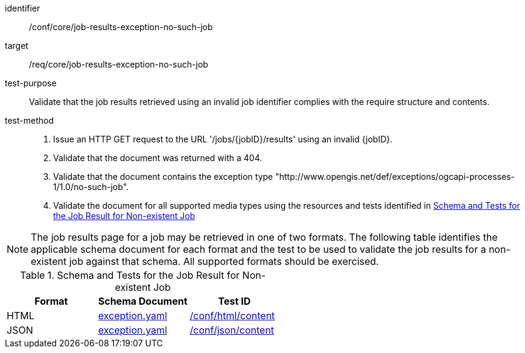 [[ats_core_job-results-exception-no-such-job]]

[abstract_test]
====
[%metadata]
identifier:: /conf/core/job-results-exception-no-such-job
target:: /req/core/job-results-exception-no-such-job
test-purpose:: Validate that the job results retrieved using an invalid job identifier complies with the require structure and contents.
test-method::
+
--
1. Issue an HTTP GET request to the URL '/jobs/{jobID}/results' using an invalid {jobID}.

2. Validate that the document was returned with a 404.

3. Validate that the document contains the exception type "http://www.opengis.net/def/exceptions/ogcapi-processes-1/1.0/no-such-job".

4. Validate the document for all supported media types using the resources and tests identified in <<job-results-exception-no-such-job>>
--
====

NOTE: The job results page for a job may be retrieved in one of two formats. The following table identifies the applicable schema document for each format and the test to be used to validate the job results for a non-existent job against that schema.  All supported formats should be exercised.

[[job-results-exception-no-such-job]]
.Schema and Tests for the Job Result for Non-existent Job
[cols="3",options="header"]
|===
|Format |Schema Document |Test ID
|HTML |link:http://schemas.opengis.net/ogcapi/processes/part1/1.0/openapi/schemas/exception.yaml[exception.yaml] |<<ats_html_content,/conf/html/content>>
|JSON |link:http://schemas.opengis.net/ogcapi/processes/part1/1.0/openapi/schemas/exception.yaml[exception.yaml] |<<ats_json_content,/conf/json/content>>
|===

